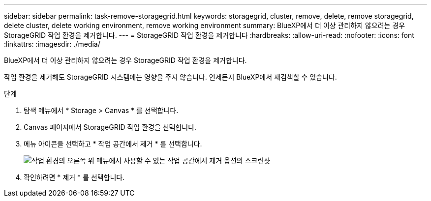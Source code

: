 ---
sidebar: sidebar 
permalink: task-remove-storagegrid.html 
keywords: storagegrid, cluster, remove, delete, remove storagegrid, delete cluster, delete working environment, remove working environment 
summary: BlueXP에서 더 이상 관리하지 않으려는 경우 StorageGRID 작업 환경을 제거합니다. 
---
= StorageGRID 작업 환경을 제거합니다
:hardbreaks:
:allow-uri-read: 
:nofooter: 
:icons: font
:linkattrs: 
:imagesdir: ./media/


[role="lead"]
BlueXP에서 더 이상 관리하지 않으려는 경우 StorageGRID 작업 환경을 제거합니다.

작업 환경을 제거해도 StorageGRID 시스템에는 영향을 주지 않습니다. 언제든지 BlueXP에서 재검색할 수 있습니다.

.단계
. 탐색 메뉴에서 * Storage > Canvas * 를 선택합니다.
. Canvas 페이지에서 StorageGRID 작업 환경을 선택합니다.
. 메뉴 아이콘을 선택하고 * 작업 공간에서 제거 * 를 선택합니다.
+
image:screenshot-remove.png["작업 환경의 오른쪽 위 메뉴에서 사용할 수 있는 작업 공간에서 제거 옵션의 스크린샷"]

. 확인하려면 * 제거 * 를 선택합니다.

